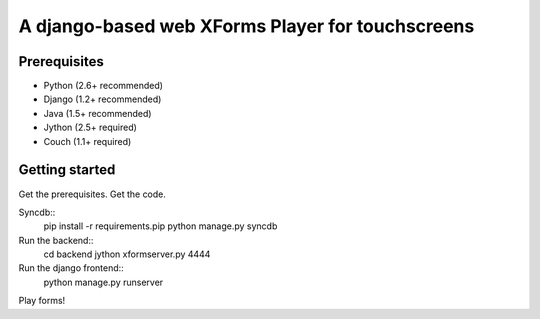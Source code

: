 ================
 A django-based web XForms Player for touchscreens
================

Prerequisites
=============
* Python (2.6+ recommended)
* Django (1.2+ recommended)
* Java (1.5+ recommended)
* Jython (2.5+ required)
* Couch (1.1+ required)


Getting started
=============
Get the prerequisites.
Get the code.

Syncdb::
    pip install -r requirements.pip
    python manage.py syncdb
    
Run the backend::
    cd backend
    jython xformserver.py 4444

Run the django frontend::
    python manage.py runserver
    
Play forms!

